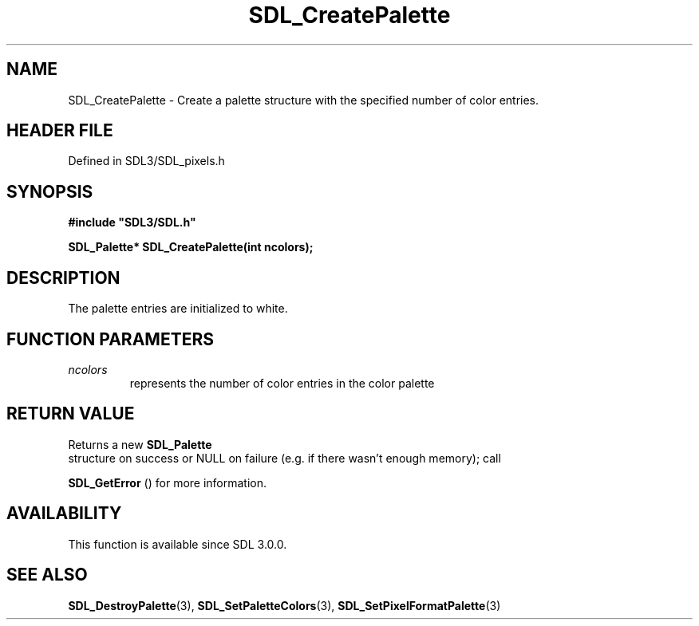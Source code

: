 .\" This manpage content is licensed under Creative Commons
.\"  Attribution 4.0 International (CC BY 4.0)
.\"   https://creativecommons.org/licenses/by/4.0/
.\" This manpage was generated from SDL's wiki page for SDL_CreatePalette:
.\"   https://wiki.libsdl.org/SDL_CreatePalette
.\" Generated with SDL/build-scripts/wikiheaders.pl
.\"  revision SDL-prerelease-3.1.1-227-gd42d66149
.\" Please report issues in this manpage's content at:
.\"   https://github.com/libsdl-org/sdlwiki/issues/new
.\" Please report issues in the generation of this manpage from the wiki at:
.\"   https://github.com/libsdl-org/SDL/issues/new?title=Misgenerated%20manpage%20for%20SDL_CreatePalette
.\" SDL can be found at https://libsdl.org/
.de URL
\$2 \(laURL: \$1 \(ra\$3
..
.if \n[.g] .mso www.tmac
.TH SDL_CreatePalette 3 "SDL 3.1.1" "SDL" "SDL3 FUNCTIONS"
.SH NAME
SDL_CreatePalette \- Create a palette structure with the specified number of color entries\[char46]
.SH HEADER FILE
Defined in SDL3/SDL_pixels\[char46]h

.SH SYNOPSIS
.nf
.B #include \(dqSDL3/SDL.h\(dq
.PP
.BI "SDL_Palette* SDL_CreatePalette(int ncolors);
.fi
.SH DESCRIPTION
The palette entries are initialized to white\[char46]

.SH FUNCTION PARAMETERS
.TP
.I ncolors
represents the number of color entries in the color palette
.SH RETURN VALUE
Returns a new 
.BR SDL_Palette
 structure on success or NULL on
failure (e\[char46]g\[char46] if there wasn't enough memory); call

.BR SDL_GetError
() for more information\[char46]

.SH AVAILABILITY
This function is available since SDL 3\[char46]0\[char46]0\[char46]

.SH SEE ALSO
.BR SDL_DestroyPalette (3),
.BR SDL_SetPaletteColors (3),
.BR SDL_SetPixelFormatPalette (3)
